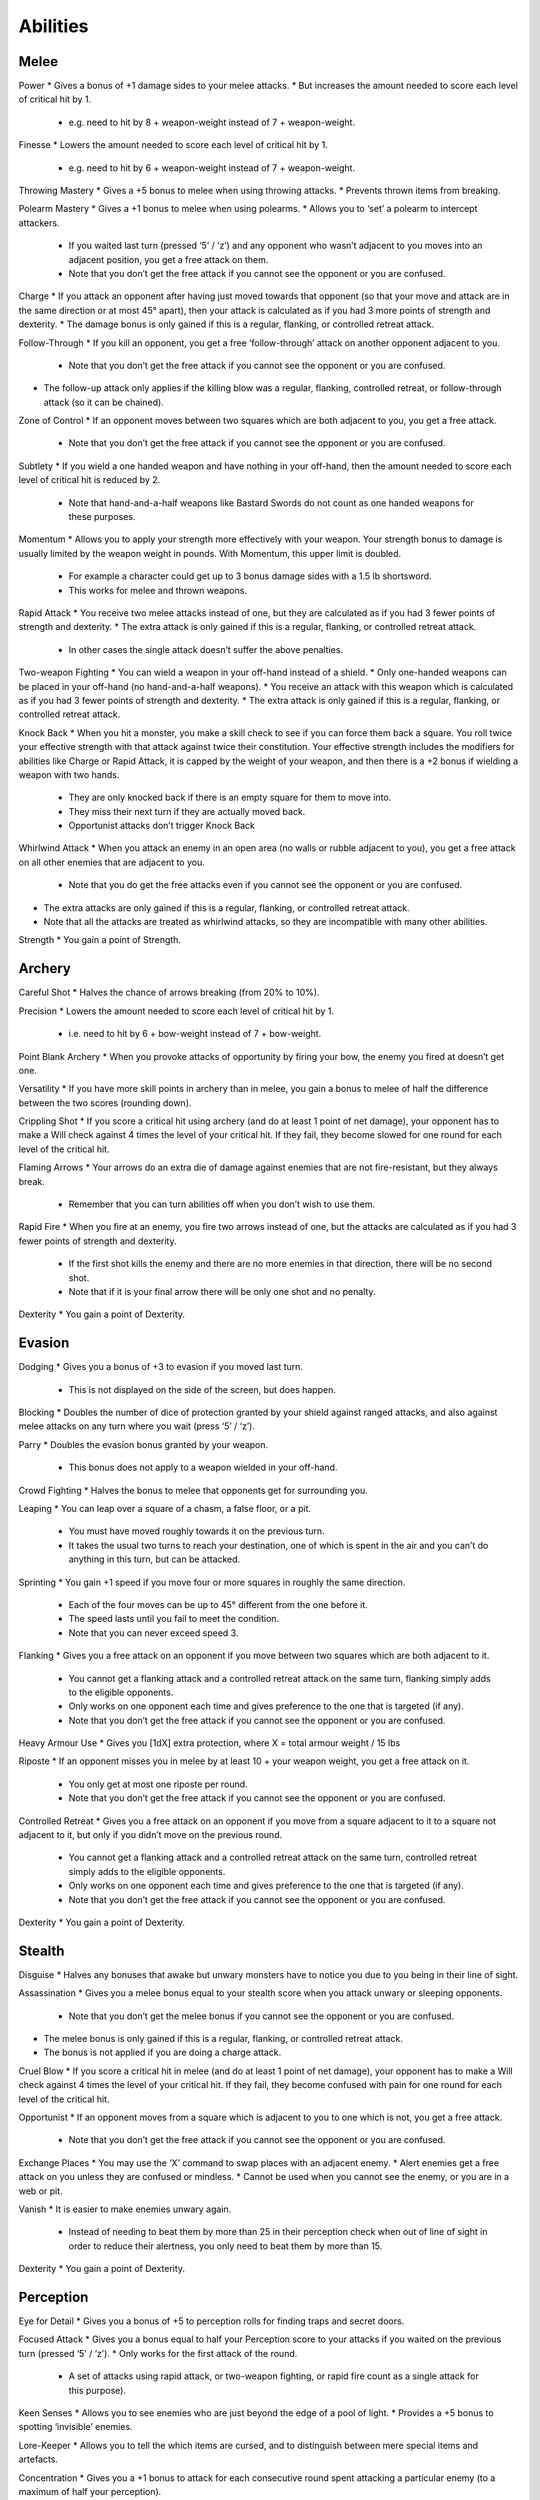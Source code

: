 =========
Abilities
=========

Melee
-----
Power
* Gives a bonus of +1 damage sides to your melee attacks.
* But increases the amount needed to score each level of critical hit by 1.

  - e.g. need to hit by 8 + weapon-weight instead of 7 + weapon-weight.

Finesse
* Lowers the amount needed to score each level of critical hit by 1.

  - e.g. need to hit by 6 + weapon-weight instead of 7 + weapon-weight.

Throwing Mastery
* Gives a +5 bonus to melee when using throwing attacks.
* Prevents thrown items from breaking.

Polearm Mastery
* Gives a +1 bonus to melee when using polearms.
* Allows you to ‘set’ a polearm to intercept attackers.

  - If you waited last turn (pressed ‘5’ / ‘z’) and any opponent who wasn’t adjacent to you moves into an adjacent position, you get a free attack on them.
  - Note that you don’t get the free attack if you cannot see the opponent or you are confused.

Charge
* If you attack an opponent after having just moved towards that opponent (so that your move and attack are in the same direction or at most 45° apart), then your attack is calculated as if you had 3 more points of strength and dexterity.
* The damage bonus is only gained if this is a regular, flanking, or controlled retreat attack.

Follow-Through
* If you kill an opponent, you get a free ‘follow-through’ attack on another opponent adjacent to you.

  - Note that you don’t get the free attack if you cannot see the opponent or you are confused.
* The follow-up attack only applies if the killing blow was a regular, flanking, controlled retreat, or follow-through attack (so it can be chained).

Zone of Control
* If an opponent moves between two squares which are both adjacent to you, you get a free attack.

  - Note that you don’t get the free attack if you cannot see the opponent or you are confused.

Subtlety
* If you wield a one handed weapon and have nothing in your off-hand, then the amount needed to score each level of critical hit is reduced by 2.

  - Note that hand-and-a-half weapons like Bastard Swords do not count as one handed weapons for these purposes.

Momentum
* Allows you to apply your strength more effectively with your weapon. Your strength bonus to damage is usually limited by the weapon weight in pounds. With Momentum, this upper limit is doubled.

  - For example a character could get up to 3 bonus damage sides with a 1.5 lb shortsword.
  - This works for melee and thrown weapons.

Rapid Attack
* You receive two melee attacks instead of one, but they are calculated as if you had 3 fewer points of strength and dexterity.
* The extra attack is only gained if this is a regular, flanking, or controlled retreat attack.

  - In other cases the single attack doesn’t suffer the above penalties.

Two-weapon Fighting
* You can wield a weapon in your off-hand instead of a shield.
* Only one-handed weapons can be placed in your off-hand (no hand-and-a-half weapons).
* You receive an attack with this weapon which is calculated as if you had 3 fewer points of strength and dexterity.
* The extra attack is only gained if this is a regular, flanking, or controlled retreat attack.

Knock Back
* When you hit a monster, you make a skill check to see if you can force them back a square. You roll twice your effective strength with that attack against twice their constitution. Your effective strength includes the modifiers for abilities like Charge or Rapid Attack, it is capped by the weight of your weapon, and then there is a +2 bonus if wielding a weapon with two hands.

  - They are only knocked back if there is an empty square for them to move into.
  - They miss their next turn if they are actually moved back.
  - Opportunist attacks don’t trigger Knock Back

Whirlwind Attack
* When you attack an enemy in an open area (no walls or rubble adjacent to you), you get a free attack on all other enemies that are adjacent to you.

  - Note that you do get the free attacks even if you cannot see the opponent or you are confused.
* The extra attacks are only gained if this is a regular, flanking, or controlled retreat attack.
* Note that all the attacks are treated as whirlwind attacks, so they are incompatible with many other abilities.

Strength
* You gain a point of Strength.

Archery
-------
Careful Shot
* Halves the chance of arrows breaking (from 20% to 10%).

Precision
* Lowers the amount needed to score each level of critical hit by 1.

  - i.e. need to hit by 6 + bow-weight instead of 7 + bow-weight.

Point Blank Archery
* When you provoke attacks of opportunity by firing your bow, the enemy you fired at doesn’t get one.

Versatility
* If you have more skill points in archery than in melee, you gain a bonus to melee of half the difference between the two scores (rounding down).

Crippling Shot
* If you score a critical hit using archery (and do at least 1 point of net damage), your opponent has to make a Will check against 4 times the level of your critical hit. If they fail, they become slowed for one round for each level of the critical hit.

Flaming Arrows
* Your arrows do an extra die of damage against enemies that are not fire-resistant, but they always break.

  - Remember that you can turn abilities off when you don’t wish to use them.

Rapid Fire
* When you fire at an enemy, you fire two arrows instead of one, but the attacks are calculated as if you had 3 fewer points of strength and dexterity.

  - If the first shot kills the enemy and there are no more enemies in that direction, there will be no second shot.
  - Note that if it is your final arrow there will be only one shot and no penalty.

Dexterity
* You gain a point of Dexterity.

Evasion
-------
Dodging
* Gives you a bonus of +3 to evasion if you moved last turn.

  - This is not displayed on the side of the screen, but does happen.

Blocking
* Doubles the number of dice of protection granted by your shield against ranged attacks, and also against melee attacks on any turn where you wait (press ‘5’ / ‘z’).

Parry
* Doubles the evasion bonus granted by your weapon.

  - This bonus does not apply to a weapon wielded in your off-hand.

Crowd Fighting
* Halves the bonus to melee that opponents get for surrounding you.

Leaping
* You can leap over a square of a chasm, a false floor, or a pit.

  - You must have moved roughly towards it on the previous turn.
  - It takes the usual two turns to reach your destination, one of which is spent in the air and you can’t do anything in this turn, but can be attacked.

Sprinting
* You gain +1 speed if you move four or more squares in roughly the same direction.

  - Each of the four moves can be up to 45° different from the one before it.
  - The speed lasts until you fail to meet the condition.
  - Note that you can never exceed speed 3.

Flanking
* Gives you a free attack on an opponent if you move between two squares which are both adjacent to it.

  - You cannot get a flanking attack and a controlled retreat attack on the same turn, flanking simply adds to the eligible opponents.
  - Only works on one opponent each time and gives preference to the one that is targeted (if any).
  - Note that you don’t get the free attack if you cannot see the opponent or you are confused.

Heavy Armour Use
* Gives you [1dX] extra protection, where X = total armour weight / 15 lbs

Riposte
* If an opponent misses you in melee by at least 10 + your weapon weight, you get a free attack on it.

  - You only get at most one riposte per round.
  - Note that you don’t get the free attack if you cannot see the opponent or you are confused.

Controlled Retreat
* Gives you a free attack on an opponent if you move from a square adjacent to it to a square not adjacent to it, but only if you didn’t move on the previous round.

  - You cannot get a flanking attack and a controlled retreat attack on the same turn, controlled retreat simply adds to the eligible opponents.
  - Only works on one opponent each time and gives preference to the one that is targeted (if any).
  - Note that you don’t get the free attack if you cannot see the opponent or you are confused.

Dexterity
* You gain a point of Dexterity.

Stealth
-------
Disguise
* Halves any bonuses that awake but unwary monsters have to notice you due to you being in their line of sight.

Assassination
* Gives you a melee bonus equal to your stealth score when you attack unwary or sleeping opponents.

  - Note that you don’t get the melee bonus if you cannot see the opponent or you are confused.
* The melee bonus is only gained if this is a regular, flanking, or controlled retreat attack.
* The bonus is not applied if you are doing a charge attack.

Cruel Blow
* If you score a critical hit in melee (and do at least 1 point of net damage), your opponent has to make a Will check against 4 times the level of your critical hit. If they fail, they become confused with pain for one round for each level of the critical hit.

Opportunist
* If an opponent moves from a square which is adjacent to you to one which is not, you get a free attack.

  - Note that you don’t get the free attack if you cannot see the opponent or you are confused.

Exchange Places
* You may use the ‘X’ command to swap places with an adjacent enemy.
* Alert enemies get a free attack on you unless they are confused or mindless.
* Cannot be used when you cannot see the enemy, or you are in a web or pit.

Vanish
* It is easier to make enemies unwary again.

  - Instead of needing to beat them by more than 25 in their perception check when out of line of sight in order to reduce their alertness, you only need to beat them by more than 15.

Dexterity
* You gain a point of Dexterity.

Perception
----------
Eye for Detail
* Gives you a bonus of +5 to perception rolls for finding traps and secret doors.

Focused Attack
* Gives you a bonus equal to half your Perception score to your attacks if you waited on the previous turn (pressed ‘5’ / ‘z’).
* Only works for the first attack of the round.

  - A set of attacks using rapid attack, or two-weapon fighting, or rapid fire count as a single attack for this purpose).

Keen Senses
* Allows you to see enemies who are just beyond the edge of a pool of light.
* Provides a +5 bonus to spotting ‘invisible’ enemies.

Lore-Keeper
* Allows you to tell the which items are cursed, and to distinguish between mere special items and artefacts.

Concentration
* Gives you a +1 bonus to attack for each consecutive round spent attacking a particular enemy (to a maximum of half your perception).

  - Spending a turn waiting/blocking (‘5’ or ‘z’) doesn’t break concentration.

Bane
* You receive a bonus to all skill rolls against a selected broad category of enemy.

  - The categories are: Orc, Wolf, Spider, Troll, Wraith, Rauko, Serpent, Dragon.
  - You need to have killed 4 enemies from the category to select it.
  - When you reach 2n kills of your chosen enemy, the bonus increases to +n.

Lore-Master
* You can immediately identify all items and gain full knowledge of all types of enemy that you might encounter.

  - You still gain the experience for identification only when you actually encounter an item of a type you had not seen before.

Listen
* Gives you a chance each turn to detect monsters that you cannot see (including around corners and through doors).
* This chance takes the form of a perception skill check:

  - difficulty = opponent’s stealth score
     –3 if it is awake but unwary
     –5 if it moved
     –10 if it called out or smashed a door
     –15 if it tunnelled through rock
     +(Song/2) if you are singing the Song of Silence
     +1 per square of distance along the shortest sound path
     +5 per closed door along the shortest sound path
* Successes represent the opponent as a grey asterisk, unless you succeed by 10 or more, in which case they are completely revealed.

Master Hunter
* Gives you an attack bonus of +1 for each time you have killed an opponent of the same narrow type (up to a maximum of a quarter of your Perception).
* e.g. killing 3 Orc soldiers gives you a +3 attack bonus against Orc soldiers.

Grace
* You gain a point of Grace.

Will
----
Channelling
* Gives you a bonus of +5 to your Will when trying to use staves or horns.
* Lets you know how many charges remain in a staff.

Mind Over Body
* Lowers the rate at which you grow hungry to one third the normal rate.

Curse Breaking
* Allows you to remove cursed equipment and thereby break the curse.

Inner Light
* Strengthens the light in your light radius against the unnatural darkness that some monsters create.

Clarity
* Gives resistance to confusion, stunning, and hallucination.

Hardiness
* Gives you [1dX] extra protection, where X = Will / 6

  - This protection works against all damage types, like a ring of protection.

Poison Resistance
* Gives you a level of resistance to poison.

Strength in Adversity
* Gives you bonuses to Strength and Grace when seriously injured:

  - +1 when ≤ 50% health,
  - +2 when ≤ 25% health.

Critical Resistance
* Increases the amount by which an enemy must successfully hit you in order to score a critical hit (by 1 for every 5 points of Will).

Majesty
* Makes monsters more likely to flee, by lowering their morale (by half the difference between your Will and theirs).

Constitution
* You gain a point of Constitution.

Smithing
--------
Weaponsmith
* Allows you to create weapons when at a forge.

  - Includes bows and arrows.

Armoursmith
* Allows you to create armour when at a forge.

Jeweller
* Allows you to create rings, amulets, and light sources at a forge.

Enchantment
* Allows you to create {special} items at a forge.

Artistry
* Allows you to improve the attack, evasion, damage, and protection values of items that you create at a forge.

Artifice
* Allows you to create your own custom artefacts with many different properties.

  - Note that these require three uses of a forge each.

Masterpiece
* Allows you to create items whose difficulty exceeds your Smithing skill.

  - For each excess point of difficulty, you lose one Smithing skill point.
  - This loss is permanent, but you can always regain the point with more experience.

Grace
* You gain a point of Grace.

Song
----
Song of Elbereth
* Causes fear in intelligent enemies.
* This is done through a skill check of your Song skill versus:

  - difficulty = enemy’s Will skill
    +1 per square of distance along the shortest sound path
    +5 per closed door along the shortest sound path
* Temporarily lowers their morale by 1 per point you succeed by.
* Voice: 1⁄3 per turn.
* Noise: 8

Song of Slaying
* Gives you a bonus to attack that increases each time you kill an opponent and fades away over time.

  - Killing an enemy will give you a temporary bonus of 10% of your Song, but this will quickly start to fade
  - At any time your bonus will be proportional to your Song score
  - If you are killing enemies at a steady rate r, the bonus will be proportional to the square root of r (so you need to quadruple the killing rate to double the bonus).
* Voice: 1⁄3 per turn.
* Noise: 12

Song of Silence
* Quietens sounds in the dungeon, making opponents less likely to notice you.
* Lowers the noise you make by half your Song skill, effectively giving opponents a penalty of this size to their perception checks.
* Also gives this penalty to opponents in hearing each other when they call for help etc.
* But it even gives this penalty to your own perception checks if using the ‘listen’ ability.
* Voice: 1⁄3 per turn.
* Noise: 0

Song of Freedom
* Eases your passage through the dungeon.
* It gives you free action (protection from entrancement and slowing) and makes existing effects of these types wear off very quickly.
* It has a chance of disarming nearby traps (whether discovered or not), removing rubble, and discovering secret doors and unlocking locked or stuck doors or chests.
* This is done through a skill check of your Song skill versus:

  - difficulty = base of: dungeon-level/2 + 5
    +1 per square of distance along the shortest sound path
    +5 per closed door along the shortest sound path
* Voice: 1⁄3 per turn.
* Noise: 4

Song of the Trees
* Increases your light radius by 1 per 5 points of Song skill.
* Voice: 1⁄3 per turn.
* Noise: 4

Song of Aule
* Increases your Smithing skill by 1 per 4 points of Song skill.
* Voice: 1⁄3 per turn.
* Noise: 8

Song of Staying
* Gives you [1dx] protection, where x is one third of your Song skill.

  - This protection works against all damage types, like a ring of protection.
* Increases your Will skill by 1 per 3 points of Song skill.
* Voice: 1 per turn.
* Noise: 4

Song of Lorien
* Lowers the alertness of nearby enemies, making them unwary and then ultimately putting them to sleep.
* This is done through a skill check of your Song skill versus:

  - difficulty = enemy’s Will skill + 5
  - +1 per square of distance along the shortest sound path
  - +5 per closed door along the shortest sound path
* Voice: 1 per turn.
* Noise: 4

Song of Este
* Makes you recover your health X times faster, where X is a quarter of your Song skill.
* Makes you recover from all negative status effects X times faster.

  - Includes: hallucination, blindness, confusion, slowness, entrancement, fear, stunning, poison, and cuts.
* Voice: 1 per turn.
* Noise: 4

Song of Sharpness
* Helps you penetrate the armour of your opponents with swords, axes, polearms, and arrows.
* The opponent’s protection roll is reduced by 2% per point of Song.
* Voice: 1 per turn.
* Noise: 8

Song of Mastery
* Attempts to make nearby enemies completely powerless before you.
* If you succeed in a skill check against an enemy, they will completely miss their turn, staying still and not attacking.
* This skill check uses your Song skill against:

  - difficulty = enemy’s Will skill + 5
  - +1 per square of distance along the shortest sound path
  - +5 per closed door along the shortest sound path
* Voice: 1 per turn.
* Noise: 8

Woven Themes
* Allows you to add a ‘minor theme’ to your song.
* This means that you can begin a second song and have its effect in addition to your major song, but its power is less, treating you as if your Song skill were half what it is.
* The noise from your singing is the average of the two songs, and the voice cost is the sum of the two.
* You can end the minor theme without ending the major theme by attempting to sing the major theme again, and you can swap the order of the themes by attempting to sing song ‘x’.

Grace
  * You gain a point of Grace.
